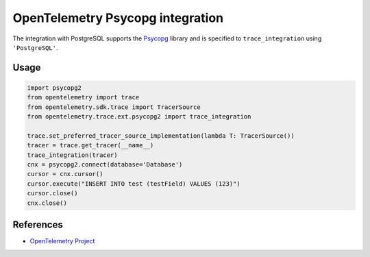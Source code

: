 OpenTelemetry Psycopg integration
=================================

The integration with PostgreSQL supports the `Psycopg`_ library and is specified
to ``trace_integration`` using ``'PostgreSQL'``.

.. _Psycopg: http://initd.org/psycopg/

Usage
-----

.. code-block:: python

    import psycopg2
    from opentelemetry import trace
    from opentelemetry.sdk.trace import TracerSource
    from opentelemetry.trace.ext.psycopg2 import trace_integration

    trace.set_preferred_tracer_source_implementation(lambda T: TracerSource())
    tracer = trace.get_tracer(__name__)
    trace_integration(tracer)
    cnx = psycopg2.connect(database='Database')
    cursor = cnx.cursor()
    cursor.execute("INSERT INTO test (testField) VALUES (123)")
    cursor.close()
    cnx.close()

References
----------
* `OpenTelemetry Project <https://opentelemetry.io/>`_
